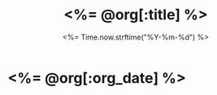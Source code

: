 # -*- mode: org -*-
#+OPTIONS: ^:nil
#+TITLE: <%= @org[:title] %>
#+DATE: <%= Time.now.strftime("%Y-%m-%d") %>
#+STARTUP: showeverything

* <%= @org[:org_date] %>
  :PROPERTIES:
  :NOTEBOOK: drafts
  :END:


* COMMENT 
# Local Variables:
# eval: (auto-fill-mode t)
# eval: (progn (goto-line 0)(re-search-forward ":PROPERTIES:") (org-narrow-to-subtree))
# End:
